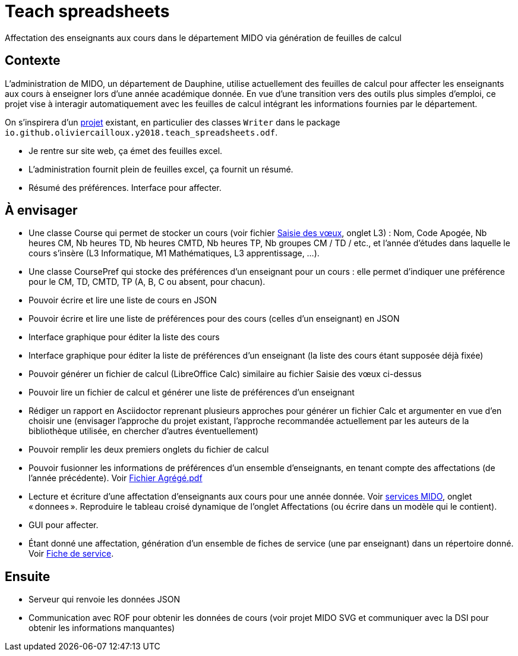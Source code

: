 = Teach spreadsheets

Affectation des enseignants aux cours dans le département MIDO via génération de feuilles de calcul

== Contexte
L’administration de MIDO, un département de Dauphine, utilise actuellement des feuilles de calcul pour affecter les enseignants aux cours à enseigner lors d’une année académique donnée. En vue d’une transition vers des outils plus simples d’emploi, ce projet vise à interagir automatiquement avec les feuilles de calcul intégrant les informations fournies par le département.

On s’inspirera d’un https://github.com/oliviercailloux/Teach-spreadsheets[projet] existant, en particulier des classes `Writer` dans le package `io.github.oliviercailloux.y2018.teach_spreadsheets.odf`.

* Je rentre sur site web, ça émet des feuilles excel.
* L’administration fournit plein de feuilles excel, ça fournit un résumé.
* Résumé des préférences. Interface pour affecter.

== À envisager
* Une classe Course qui permet de stocker un cours (voir fichier https://github.com/oliviercailloux/projets/raw/master/Voeux/AA%20-%20Saisie%20des%20voeux%202016-2017.xls[Saisie des vœux], onglet L3) : Nom, Code Apogée, Nb heures CM, Nb heures TD, Nb heures CMTD, Nb heures TP, Nb groupes CM / TD / etc., et l’année d’études dans laquelle le cours s’insère (L3 Informatique, M1 Mathématiques, L3 apprentissage, …).
* Une classe CoursePref qui stocke des préférences d’un enseignant pour un cours : elle permet d’indiquer une préférence pour le CM, TD, CMTD, TP (A, B, C ou absent, pour chacun).
* Pouvoir écrire et lire une liste de cours en JSON
* Pouvoir écrire et lire une liste de préférences pour des cours (celles d’un enseignant) en JSON
* Interface graphique pour éditer la liste des cours
* Interface graphique pour éditer la liste de préférences d’un enseignant (la liste des cours étant supposée déjà fixée)
* Pouvoir générer un fichier de calcul (LibreOffice Calc) similaire au fichier Saisie des vœux ci-dessus
* Pouvoir lire un fichier de calcul et générer une liste de préférences d’un enseignant
* Rédiger un rapport en Asciidoctor reprenant plusieurs approches pour générer un fichier Calc et argumenter en vue d’en choisir une (envisager l’approche du projet existant, l’approche recommandée actuellement par les auteurs de la bibliothèque utilisée, en chercher d’autres éventuellement)
* Pouvoir remplir les deux premiers onglets du fichier de calcul
* Pouvoir fusionner les informations de préférences d’un ensemble d’enseignants, en tenant compte des affectations (de l’année précédente). Voir https://github.com/oliviercailloux/projets/raw/master/Voeux/Fichier%20Agr%C3%A9g%C3%A9.pdf[Fichier Agrégé.pdf]
* Lecture et écriture d’une affectation d’enseignants aux cours pour une année donnée. Voir https://github.com/oliviercailloux/projets/raw/master/Voeux/services%20MIDO.xls[services MIDO], onglet « donnees ». Reproduire le tableau croisé dynamique de l’onglet Affectations (ou écrire dans un modèle qui le contient).
* GUI pour affecter.
* Étant donné une affectation, génération d’un ensemble de fiches de service (une par enseignant) dans un répertoire donné. Voir https://github.com/oliviercailloux/projets/raw/master/Voeux/Fiche%20de%20service.png[Fiche de service].

== Ensuite
* Serveur qui renvoie les données JSON
* Communication avec ROF pour obtenir les données de cours (voir projet MIDO SVG et communiquer avec la DSI pour obtenir les informations manquantes)

